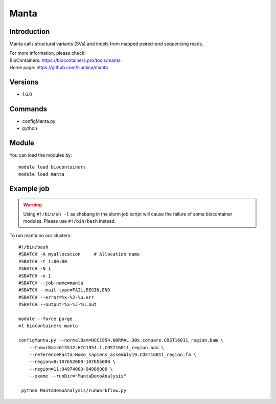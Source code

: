 .. _backbone-label:

Manta
==============================

Introduction
~~~~~~~~
Manta calls structural variants (SVs) and indels from mapped paired-end sequencing reads.


| For more information, please check:
| BioContainers: https://biocontainers.pro/tools/manta 
| Home page: https://github.com/Illumina/manta

Versions
~~~~~~~~
- 1.6.0

Commands
~~~~~~~
- configManta.py
- python

Module
~~~~~~~~
You can load the modules by::

    module load biocontainers
    module load manta

Example job
~~~~~
.. warning::
    Using ``#!/bin/sh -l`` as shebang in the slurm job script will cause the failure of some biocontainer modules. Please use ``#!/bin/bash`` instead.

To run manta on our clusters::

    #!/bin/bash
    #SBATCH -A myallocation     # Allocation name
    #SBATCH -t 1:00:00
    #SBATCH -N 1
    #SBATCH -n 1
    #SBATCH --job-name=manta
    #SBATCH --mail-type=FAIL,BEGIN,END
    #SBATCH --error=%x-%J-%u.err
    #SBATCH --output=%x-%J-%u.out

    module --force purge
    ml biocontainers manta

    configManta.py --normalBam=HCC1954.NORMAL.30x.compare.COST16011_region.bam \
        --tumorBam=G15512.HCC1954.1.COST16011_region.bam \
        --referenceFasta=Homo_sapiens_assembly19.COST16011_region.fa \
        --region=8:107652000-107655000 \
        --region=11:94974000-94989000 \
        --exome --runDir="MantaDemoAnalysis"

     python MantaDemoAnalysis/runWorkflow.py
